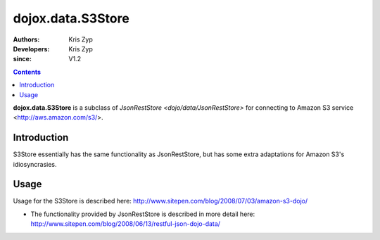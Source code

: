 .. _dojox/data/S3Store:

===========================
dojox.data.S3Store
===========================

:Authors: Kris Zyp
:Developers: Kris Zyp
:since: V1.2

.. contents ::
    :depth: 3

**dojox.data.S3Store** is a subclass of `JsonRestStore <dojo/data/JsonRestStore>` for connecting to Amazon S3 service <http://aws.amazon.com/s3/>.


Introduction
============

S3Store essentially has the same functionality as JsonRestStore, but has some extra adaptations for Amazon S3's idiosyncrasies.

Usage
=====

Usage for the S3Store is described here: http://www.sitepen.com/blog/2008/07/03/amazon-s3-dojo/

* The functionality provided by JsonRestStore is described in more detail here: http://www.sitepen.com/blog/2008/06/13/restful-json-dojo-data/
